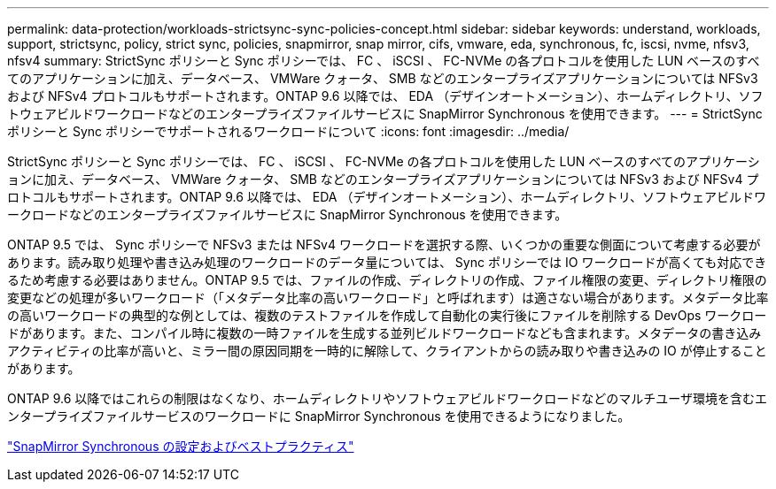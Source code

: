 ---
permalink: data-protection/workloads-strictsync-sync-policies-concept.html 
sidebar: sidebar 
keywords: understand, workloads, support, strictsync, policy, strict sync, policies, snapmirror, snap mirror, cifs, vmware, eda, synchronous, fc, iscsi, nvme, nfsv3, nfsv4 
summary: StrictSync ポリシーと Sync ポリシーでは、 FC 、 iSCSI 、 FC-NVMe の各プロトコルを使用した LUN ベースのすべてのアプリケーションに加え、データベース、 VMWare クォータ、 SMB などのエンタープライズアプリケーションについては NFSv3 および NFSv4 プロトコルもサポートされます。ONTAP 9.6 以降では、 EDA （デザインオートメーション）、ホームディレクトリ、ソフトウェアビルドワークロードなどのエンタープライズファイルサービスに SnapMirror Synchronous を使用できます。 
---
= StrictSync ポリシーと Sync ポリシーでサポートされるワークロードについて
:icons: font
:imagesdir: ../media/


[role="lead"]
StrictSync ポリシーと Sync ポリシーでは、 FC 、 iSCSI 、 FC-NVMe の各プロトコルを使用した LUN ベースのすべてのアプリケーションに加え、データベース、 VMWare クォータ、 SMB などのエンタープライズアプリケーションについては NFSv3 および NFSv4 プロトコルもサポートされます。ONTAP 9.6 以降では、 EDA （デザインオートメーション）、ホームディレクトリ、ソフトウェアビルドワークロードなどのエンタープライズファイルサービスに SnapMirror Synchronous を使用できます。

ONTAP 9.5 では、 Sync ポリシーで NFSv3 または NFSv4 ワークロードを選択する際、いくつかの重要な側面について考慮する必要があります。読み取り処理や書き込み処理のワークロードのデータ量については、 Sync ポリシーでは IO ワークロードが高くても対応できるため考慮する必要はありません。ONTAP 9.5 では、ファイルの作成、ディレクトリの作成、ファイル権限の変更、ディレクトリ権限の変更などの処理が多いワークロード（「メタデータ比率の高いワークロード」と呼ばれます）は適さない場合があります。メタデータ比率の高いワークロードの典型的な例としては、複数のテストファイルを作成して自動化の実行後にファイルを削除する DevOps ワークロードがあります。また、コンパイル時に複数の一時ファイルを生成する並列ビルドワークロードなども含まれます。メタデータの書き込みアクティビティの比率が高いと、ミラー間の原因同期を一時的に解除して、クライアントからの読み取りや書き込みの IO が停止することがあります。

ONTAP 9.6 以降ではこれらの制限はなくなり、ホームディレクトリやソフトウェアビルドワークロードなどのマルチユーザ環境を含むエンタープライズファイルサービスのワークロードに SnapMirror Synchronous を使用できるようになりました。

http://www.netapp.com/us/media/tr-4733.pdf["SnapMirror Synchronous の設定およびベストプラクティス"]
